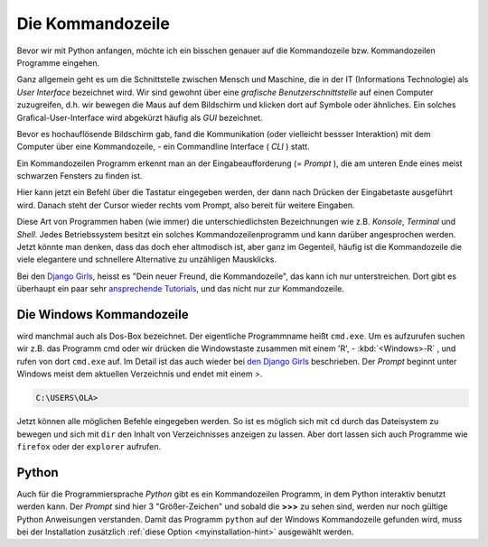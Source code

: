 ﻿
.. index:: Kommandozeile, Konsole, Shell, Terminal, GUI, CLI, cmd 

.. _cmd-line:

#################
Die Kommandozeile
#################

Bevor wir mit Python anfangen, möchte ich ein bisschen genauer auf die
Kommandozeile bzw. Kommandozeilen Programme eingehen.

Ganz allgemein geht es um die Schnittstelle zwischen Mensch und Maschine, 
die in der IT (Informations Technologie) als *User Interface* bezeichnet wird.
Wir sind gewohnt über eine *grafische Benutzerschnittstelle* auf einen
Computer zuzugreifen, d.h. wir bewegen die Maus auf dem Bildschirm
und klicken dort auf Symbole oder ähnliches.
Ein solches Grafical-User-Interface wird abgekürzt häufig als *GUI* bezeichnet.

Bevor es hochauflösende Bildschirm gab, fand die Kommunikation (oder vielleicht bessser Interaktion)
mit dem Computer über eine Kommandozeile, - ein Commandline Interface ( *CLI* ) statt.

Ein Kommandozeilen Programm erkennt man an der Eingabeaufforderung (= *Prompt* ),
die am unteren Ende eines meist schwarzen Fensters zu finden ist. 

Hier kann jetzt ein Befehl über die Tastatur eingegeben werden,
der dann nach Drücken der Eingabetaste ausgeführt wird. 
Danach steht der Cursor wieder rechts vom Prompt, also bereit für weitere Eingaben.

Diese Art von Programmen haben (wie immer) die unterschiedlichsten
Bezeichnungen wie z.B. *Konsole*, *Terminal* und *Shell*.
Jedes Betriebssystem besitzt ein solches Kommandozeilenprogramm und kann darüber 
angesprochen werden.
Jetzt könnte man denken, dass das doch eher altmodisch ist, aber ganz im Gegenteil,
häufig ist die Kommandozeile die viele elegantere und schnellere
Alternative zu unzähligen Mausklicks.

Bei den `Django Girls <https://djangogirls.org>`_, heisst es "Dein neuer Freund, die Kommandozeile",
das kann ich nur unterstreichen. Dort gibt es überhaupt ein paar sehr `ansprechende Tutorials <https://tutorial.djangogirls.org/de/intro_to_command_line>`_,
und das nicht nur zur Kommandozeile.


Die Windows Kommandozeile
-------------------------

wird manchmal auch als Dos-Box bezeichnet. Der eigentliche Programmname heißt ``cmd.exe``.
Um es aufzurufen suchen wir z.B. das Programm cmd oder wir drücken die Windowstaste zusammen mit einem 'R', - :kbd:`<Windows>-R` ,
und rufen von dort ``cmd.exe`` auf. 
Im Detail ist das auch wieder bei `den Django Girls  <https://tutorial.djangogirls.org/de/intro_to_command_line>`_ beschrieben.
Der `Prompt` beginnt unter Windows meist dem aktuellen Verzeichnis und endet mit einem `>`.

.. code-block:: text
    
    C:\USERS\OLA>

Jetzt können alle möglichen Befehle eingegeben werden. So ist es möglich sich mit ``cd`` durch das Dateisystem zu bewegen und sich mit ``dir`` den Inhalt von Verzeichnisses anzeigen zu lassen.
Aber dort lassen sich auch Programme wie ``firefox`` oder der ``explorer`` aufrufen.

Python
------

Auch für die Programmiersprache `Python` gibt es ein Kommandozeilen Programm, in dem Python interaktiv benutzt
werden kann. Der `Prompt` sind hier 3 "Größer-Zeichen" und sobald die **>>>** zu sehen sind, werden nur noch gültige
Python Anweisungen verstanden.
Damit das Programm ``python`` auf der Windows Kommandozeile gefunden wird,
muss bei der Installation zusätzlich :ref:`diese Option <myinstallation-hint>` ausgewählt werden.
